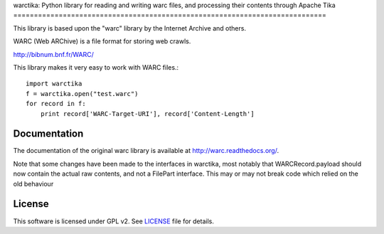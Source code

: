 warctika: Python library for reading and writing warc files, and processing
their contents through Apache Tika
============================================================================

This library is based upon the "warc" library by the Internet Archive
and others.

WARC (Web ARChive) is a file format for storing web crawls.

http://bibnum.bnf.fr/WARC/ 

This library makes it very easy to work with WARC files.::

    import warctika
    f = warctika.open("test.warc")
    for record in f:
        print record['WARC-Target-URI'], record['Content-Length']

Documentation
-------------

The documentation of the original warc library is available at
http://warc.readthedocs.org/.

Note that some changes have been made to the interfaces in warctika, most
notably that WARCRecord.payload should now contain the actual raw contents, and
not a FilePart interface. This may or may not break code which relied on the
old behaviour
	
License
-------

This software is licensed under GPL v2. See LICENSE_ file for details.

.. LICENSE: http://github.com/pmyteh/warctika/blob/master/LICENSE

